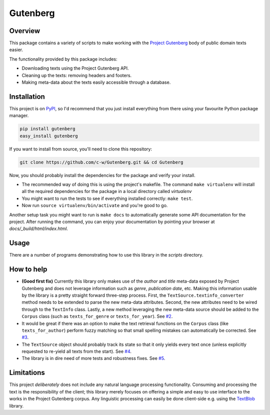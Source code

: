 *********
Gutenberg
*********


Overview
========

This package contains a variety of scripts to make working with the `Project
Gutenberg <http://www.gutenberg.org>`_ body of public domain texts easier.

The functionality provided by this package includes:

* Downloading texts using the Project Gutenberg API.
* Cleaning up the texts: removing headers and footers.
* Making meta-data about the texts easily accessible through a database.


Installation
============

This project is on `PyPI <https://pypi.python.org/pypi/Gutenberg>`_, so I'd
recommend that you just install everything from there using your favourite
Python package manager.

.. sourcecode :: sh

    pip install gutenberg
    easy_install gutenberg

If you want to install from source, you'll need to clone this repository:

.. sourcecode :: sh

    git clone https://github.com/c-w/Gutenberg.git && cd Gutenberg

Now, you should probably install the dependencies for the package and verify
your install.

* The recommended way of doing this is using the project's makefile. The
  command ``make virtualenv`` will install all the required dependencies for
  the package in a local directory called *virtualenv*
* You might want to run the tests to see if everything installed correctly:
  ``make test``.
* Now run ``source virtualenv/bin/activate`` and you're good to go.

Another setup task you might want to run is ``make docs`` to automatically
generate some API documentation for the project. After running the command, you
can enjoy your documentation by pointing your browser at
*docs/_build/html/index.html*.


Usage
=====

There are a number of programs demonstrating how to use this library in the
*scripts* directory.


How to help
===========

* **(Good first fix)**
  Currently this library only makes use of the *author* and *title* meta-data
  exposed by Project Gutenberg and does not leverage information such as
  *genre*, *publication date*, etc. Making this information usable by the
  library is a pretty straight forward three-step process. First, the
  ``TextSource.textinfo_converter`` method needs to be extended to parse the new
  meta-data attributes. Second, the new attributes need to be wired through to
  the ``TextInfo`` class. Lastly, a new method leveraging the new meta-data
  source should be added to the ``Corpus`` class (such as ``texts_for_genre`` or
  ``texts_for_year``).
  See `#2 <https://github.com/c-w/Gutenberg/issues/2>`_.
* It would be great if there was an option to make the text retrieval functions
  on the ``Corpus`` class (like ``texts_for_author``) perform fuzzy matching so
  that small spelling mistakes can automatically be corrected.
  See `#3 <https://github.com/c-w/Gutenberg/issues/3>`_.
* The ``TextSource`` object should probably track its state so that it only
  yields every text once (unless explicitly requested to re-yield all texts from
  the start).
  See `#4 <https://github.com/c-w/Gutenberg/issues/4>`_.
* The library is in dire need of more tests and robustness fixes.
  See `#5 <https://github.com/c-w/Gutenberg/issues/5>`_.


Limitations
===========

This project *deliberately* does not include any natural language processing
functionality. Consuming and processing the text is the responsibility of the
client; this library merely focuses on offering a simple and easy to use
interface to the works in the Project Gutenberg corpus.  Any linguistic
processing can easily be done client-side e.g. using the `TextBlob
<http://textblob.readthedocs.org>`_ library.
